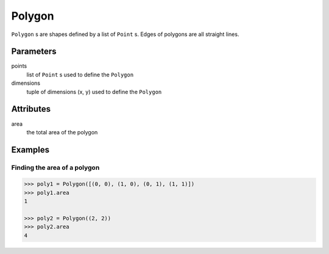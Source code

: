 Polygon
=======

``Polygon`` s are shapes defined by a list of ``Point`` s. Edges of polygons
are all straight lines.


Parameters
----------

points
  list of ``Point`` s used to define the ``Polygon``

dimensions 
  tuple of dimensions (x, y) used to define the ``Polygon``


Attributes
----------

area
  the total area of the polygon


Examples
--------

Finding the area of a polygon
~~~~~~~~~~~~~~~~~~~~~~~~~~~~~

.. code:: python

  >>> poly1 = Polygon([(0, 0), (1, 0), (0, 1), (1, 1)])
  >>> poly1.area
  1

  >>> poly2 = Polygon((2, 2))
  >>> poly2.area
  4
